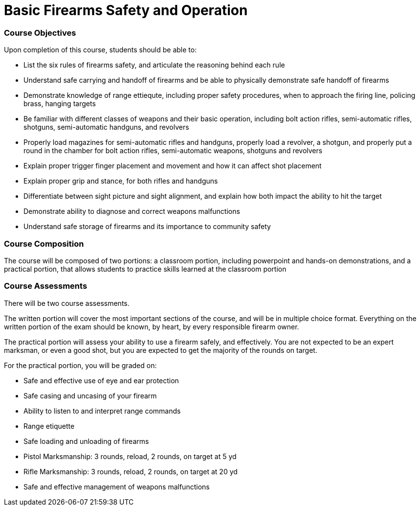 = Basic Firearms Safety and Operation

=== Course Objectives

Upon completion of this course, students should be able to:

* List the six rules of firearms safety, and articulate the reasoning behind each rule

* Understand safe carrying and handoff of firearms and be able to physically demonstrate safe handoff of firearms

* Demonstrate knowledge of range ettiequte, including proper safety procedures, when to approach the firing line, policing brass, hanging targets

* Be familiar with different classes of weapons and their basic operation, including bolt action rifles, semi-automatic rifles, shotguns, semi-automatic handguns, and revolvers

* Properly load magazines for semi-automatic rifles and handguns, properly load a revolver, a shotgun, and properly put a round in the chamber for bolt action rifles, semi-automatic weapons, shotguns and revolvers

* Explain proper trigger finger placement and movement and how it can affect shot placement

* Explain proper grip and stance, for both rifles and handguns

* Differentiate between sight picture and sight alignment, and explain how both impact the ability to hit the target

* Demonstrate ability to diagnose and correct weapons malfunctions

* Understand safe storage of firearms and its importance to community safety

=== Course Composition

The course will be composed of two portions: a classroom portion, including powerpoint and hands-on demonstrations, and a practical portion, that allows students to practice skills learned at the classroom portion

=== Course Assessments

There will be two course assessments.

The written portion will cover the most important sections of the course, and will be in multiple choice format. Everything on the written portion of the exam should be known, by heart, by every responsible firearm owner.

The practical portion will assess your ability to use a firearm safely, and effectively. You are not expected to be an expert marksman, or even a good shot, but you are expected to get the majority of the rounds on target.

For the practical portion, you will be graded on:

* Safe and effective use of eye and ear protection
* Safe casing and uncasing of your firearm
* Ability to listen to and interpret range commands
* Range etiquette
* Safe loading and unloading of firearms
* Pistol Marksmanship: 3 rounds, reload, 2 rounds, on target at 5 yd
* Rifle Marksmanship: 3 rounds, reload, 2 rounds, on target at 20 yd
* Safe and effective management of weapons malfunctions
